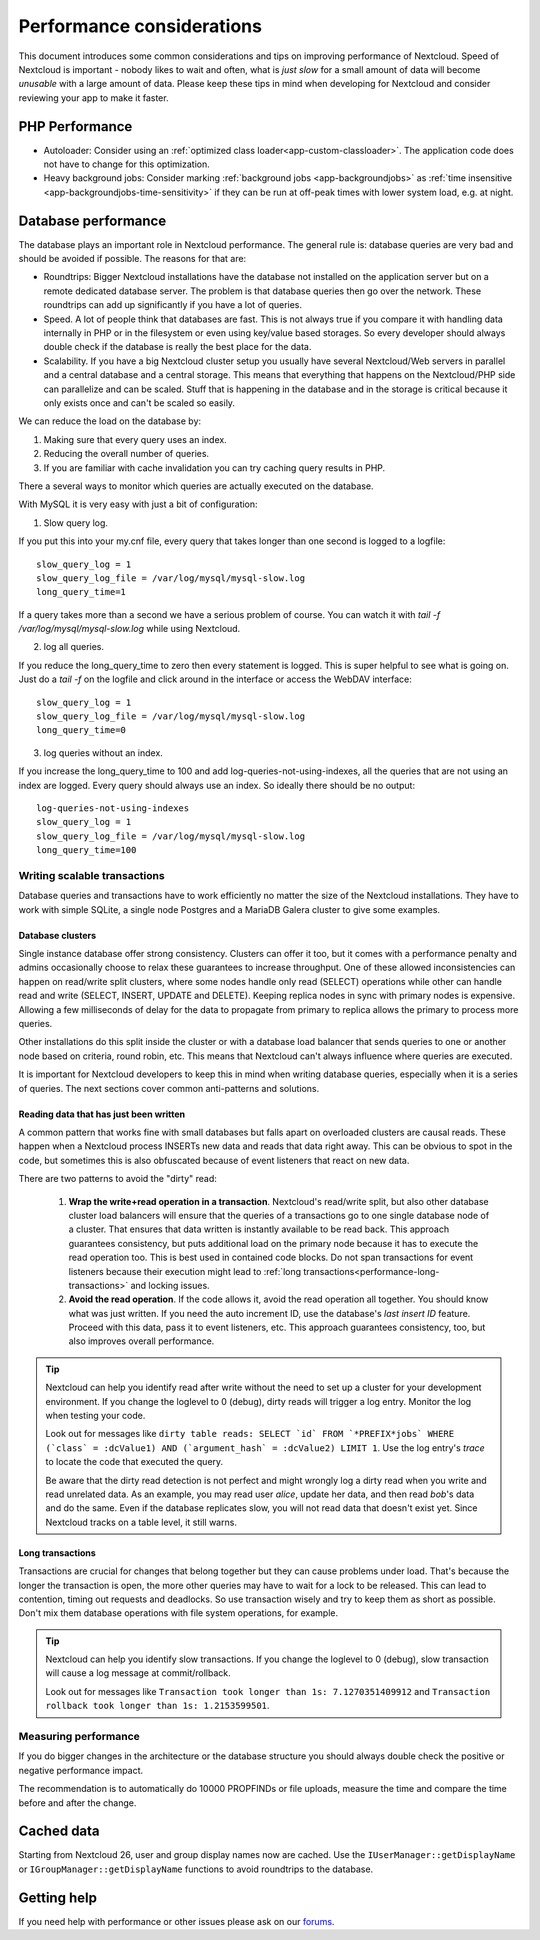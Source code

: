 ==========================
Performance considerations
==========================

.. sectionauthor:: Frank Karlitschek <frank@karlitschek.com>

This document introduces some common considerations and tips on improving performance of Nextcloud. Speed of Nextcloud is important - nobody likes to wait and often, what is *just slow* for a small amount of data will become *unusable* with a large amount of data. Please keep these tips in mind when developing for Nextcloud and consider reviewing your app to make it faster.

.. note::**Tips welcome**: More tips and ideas on performance are very welcome!

PHP Performance
---------------

* Autoloader: Consider using an :ref:`optimized class loader<app-custom-classloader>`. The application code does not have to change for this optimization.
* Heavy background jobs: Consider marking :ref:`background jobs <app-backgroundjobs>` as :ref:`time insensitive <app-backgroundjobs-time-sensitivity>` if they can be run at off-peak times with lower system load, e.g. at night.

Database performance
--------------------

The database plays an important role in Nextcloud performance. The general rule is: database queries are very bad and should be avoided if possible. The reasons for that are:

* Roundtrips: Bigger Nextcloud installations have the database not installed on the application server but on a remote dedicated database server. The problem is that database queries then go over the network. These roundtrips can add up significantly if you have a lot of queries.
* Speed. A lot of people think that databases are fast. This is not always true if you compare it with handling data internally in PHP or in the filesystem or even using key/value based storages. So every developer should always double check if the database is really the best place for the data.
* Scalability. If you have a big Nextcloud cluster setup you usually have several Nextcloud/Web servers in parallel and a central database and a central storage. This means that everything that happens on the Nextcloud/PHP side can parallelize and can be scaled. Stuff that is happening in the database and in the storage is critical because it only exists once and can't be scaled so easily.

We can reduce the load on the database by:

1. Making sure that every query uses an index.
2. Reducing the overall number of queries.
3. If you are familiar with cache invalidation you can try caching query results in PHP.

There a several ways to monitor which queries are actually executed on the database.

With MySQL it is very easy with just a bit of configuration:

1. Slow query log.

If you put this into your my.cnf file, every query that takes longer than one second is logged to a logfile::

  slow_query_log = 1
  slow_query_log_file = /var/log/mysql/mysql-slow.log
  long_query_time=1

If a query takes more than a second we have a serious problem of course. You can watch it with `tail -f /var/log/mysql/mysql-slow.log` while using Nextcloud.

2. log all queries.

If you reduce the long_query_time to zero then every statement is logged. This is super helpful to see what is going on. Just do a `tail -f` on the logfile and click around in the interface or access the WebDAV interface::

  slow_query_log = 1
  slow_query_log_file = /var/log/mysql/mysql-slow.log
  long_query_time=0

3. log queries without an index.

If you increase the long_query_time to 100 and add log-queries-not-using-indexes, all the queries that are not using an index are logged. Every query should always use an index. So ideally there should be no output::

  log-queries-not-using-indexes
  slow_query_log = 1
  slow_query_log_file = /var/log/mysql/mysql-slow.log
  long_query_time=100

Writing scalable transactions
^^^^^^^^^^^^^^^^^^^^^^^^^^^^^

Database queries and transactions have to work efficiently no matter the size of the Nextcloud installations. They have to work with simple SQLite, a single node Postgres and a MariaDB Galera cluster to give some examples.

Database clusters
~~~~~~~~~~~~~~~~~

Single instance database offer strong consistency. Clusters can offer it too, but it comes with a performance penalty and admins occasionally choose to relax these guarantees to increase throughput. One of these allowed inconsistencies can happen on read/write split clusters, where some nodes handle only read (SELECT) operations while other can handle read and write (SELECT, INSERT, UPDATE and DELETE). Keeping replica nodes in sync with primary nodes is expensive. Allowing a few milliseconds of delay for the data to propagate from primary to replica allows the primary to process more queries.

.. versionadded:: 29
  Nextcloud installations can have a primary connection and a number of replica connections. The database abstraction will automatically split read and write operations. Reads go to a replica, unless they happen in a transaction. Writes always go to the primary. As soon as a table has been written to, subsequent reads go to the primary too.

Other installations do this split inside the cluster or with a database load balancer that sends queries to one or another node based on criteria, round robin, etc. This means that Nextcloud can't always influence where queries are executed.

It is important for Nextcloud developers to keep this in mind when writing database queries, especially when it is a series of queries. The next sections cover common anti-patterns and solutions.

Reading data that has just been written
~~~~~~~~~~~~~~~~~~~~~~~~~~~~~~~~~~~~~~~

A common pattern that works fine with small databases but falls apart on overloaded clusters are causal reads. These happen when a Nextcloud process INSERTs new data and reads that data right away. This can be obvious to spot in the code, but sometimes this is also obfuscated because of event listeners that react on new data.

There are two patterns to avoid the "dirty" read:

  1. **Wrap the write+read operation in a transaction**. Nextcloud's read/write split, but also other database cluster load balancers will ensure that the queries of a transactions go to one single database node of a cluster. That ensures that data written is instantly available to be read back. This approach guarantees consistency, but puts additional load on the primary node because it has to execute the read operation too. This is best used in contained code blocks. Do not span transactions for event listeners because their execution might lead to :ref:`long transactions<performance-long-transactions>` and locking issues.
  2. **Avoid the read operation**. If the code allows it, avoid the read operation all together. You should know what was just written. If you need the auto increment ID, use the database's *last insert ID* feature. Proceed with this data, pass it to event listeners, etc. This approach guarantees consistency, too, but also improves overall performance.

.. tip::
  Nextcloud can help you identify read after write without the need to set up a cluster for your development environment. If you change the loglevel to 0 (debug), dirty reads will trigger a log entry. Monitor the log when testing your code.

  Look out for messages like ``dirty table reads: SELECT `id` FROM `*PREFIX*jobs` WHERE (`class` = :dcValue1) AND (`argument_hash` = :dcValue2) LIMIT 1``. Use the log entry's *trace* to locate the code that executed the query.

  Be aware that the dirty read detection is not perfect and might wrongly log a dirty read when you write and read unrelated data. As an example, you may read user *alice*, update her data, and then read *bob*'s data and do the same. Even if the database replicates slow, you will not read data that doesn't exist yet. Since Nextcloud tracks on a table level, it still warns.

.. _performance-long-transactions:

Long transactions
~~~~~~~~~~~~~~~~~

Transactions are crucial for changes that belong together but they can cause problems under load. That's because the longer the transaction is open, the more other queries may have to wait for a lock to be released. This can lead to contention, timing out requests and deadlocks. So use transaction wisely and try to keep them as short as possible. Don't mix them database operations with file system operations, for example.

.. tip::
  Nextcloud can help you identify slow transactions. If you change the loglevel to 0 (debug), slow transaction will cause a log message at commit/rollback.

  Look out for messages like ``Transaction took longer than 1s: 7.1270351409912`` and ``Transaction rollback took longer than 1s: 1.2153599501``.

Measuring performance
^^^^^^^^^^^^^^^^^^^^^

If you do bigger changes in the architecture or the database structure you should always double check the positive or negative performance impact.

The recommendation is to automatically do 10000 PROPFINDs or file uploads, measure the time and compare the time before and after the change.

Cached data
-----------

Starting from Nextcloud 26, user and group display names now are cached. Use the ``IUserManager::getDisplayName`` or ``IGroupManager::getDisplayName`` functions to avoid roundtrips to the database.

Getting help
------------

If you need help with performance or other issues please ask on our `forums <https://help.nextcloud.com>`_.
